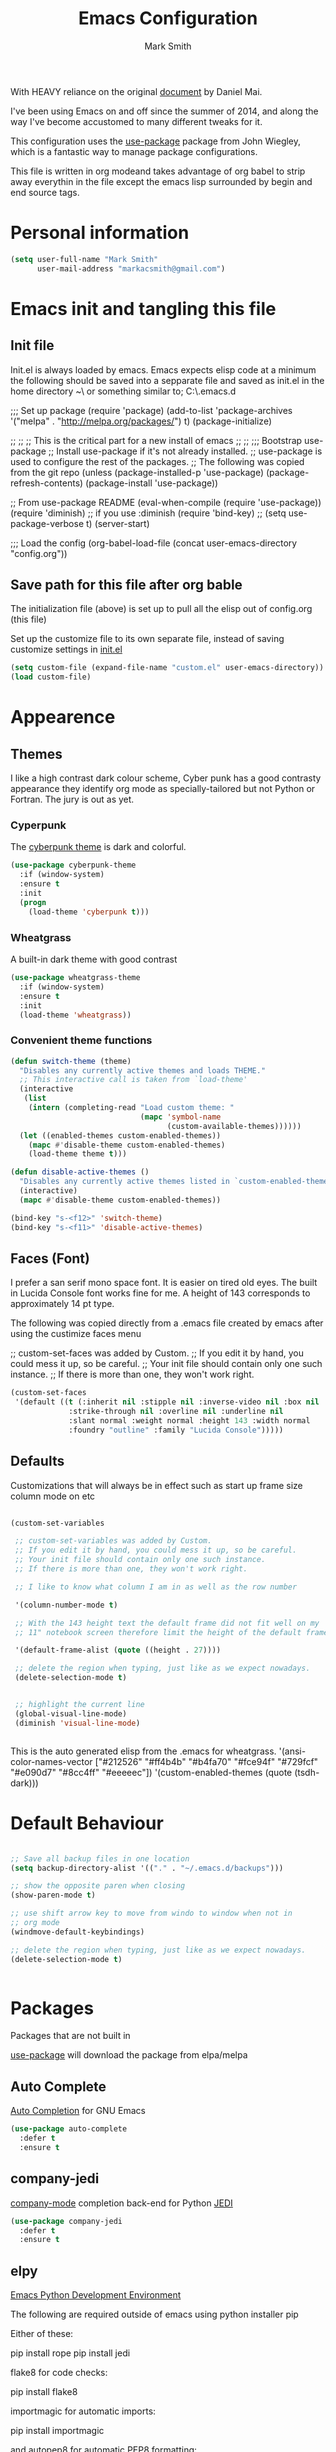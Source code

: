 #+TITLE: Emacs Configuration
#+AUTHOR: Mark Smith

With HEAVY reliance on the original [[https://github.com/danielmai/.emacs.d.git][document]] by Daniel Mai.


I've been using Emacs on and off since the summer of 2014, and along
the way I've become accustomed to many different tweaks for it.

This configuration uses the [[https://github.com/jwiegley/use-package][use-package]] package from John Wiegley, which is
a fantastic way to manage package configurations.  

This file is written in org modeand takes advantage of org babel to strip away 
everythin in the file except the emacs lisp surrounded by begin and end source tags. 

* Personal information

#+begin_src emacs-lisp
(setq user-full-name "Mark Smith"
      user-mail-address "markacsmith@gmail.com")
#+end_src

* Emacs init and tangling this file
** Init file

Init.el is always loaded by emacs.  Emacs expects elisp code at a
minimum the following should be saved into a sepparate file and
saved as init.el in the home directory ~\ or something similar to; 
C:\Users\Mark\AppData\Roaming\.emacs.d


;;; Set up package
(require 'package)
(add-to-list 'package-archives
             '("melpa" . "http://melpa.org/packages/") t)
(package-initialize)

;;
;;
;; This is the critical part for a new install of emacs
;;
;;
;;; Bootstrap use-package
;; Install use-package if it's not already installed.
;; use-package is used to configure the rest of the packages.
;; The following was copied from the git repo
(unless (package-installed-p 'use-package)
  (package-refresh-contents)
  (package-install 'use-package))

;; From use-package README
(eval-when-compile
  (require 'use-package))
(require 'diminish)                ;; if you use :diminish
(require 'bind-key)
;; (setq use-package-verbose t)
(server-start)

;;; Load the config
(org-babel-load-file (concat user-emacs-directory "config.org"))

** Save path for this file after org bable

The initialization file (above) is set up to pull all the elisp out of 
config.org (this file)

Set up the customize file to its own separate file, instead of saving
customize settings in [[file:init.el][init.el]]

#+begin_src emacs-lisp
(setq custom-file (expand-file-name "custom.el" user-emacs-directory))
(load custom-file)
#+end_src

* Appearence
** Themes

I like a high contrast dark colour scheme, Cyber punk has a good contrasty
appearance they identify org mode as specially-tailored but not Python 
or Fortran.  The jury is out as yet.

*** Cyperpunk

The [[https://github.com/n3mo/cyberpunk-theme.el][cyberpunk theme]] is dark and colorful.

#+begin_src emacs-lisp
(use-package cyberpunk-theme
  :if (window-system)
  :ensure t
  :init
  (progn
    (load-theme 'cyberpunk t)))
#+end_src

*** Wheatgrass

A built-in dark theme with good contrast 

#+begin_src emacs-lisp
(use-package wheatgrass-theme
  :if (window-system)
  :ensure t
  :init
  (load-theme 'wheatgrass))
#+end_src

*** Convenient theme functions

#+begin_src emacs-lisp
(defun switch-theme (theme)
  "Disables any currently active themes and loads THEME."
  ;; This interactive call is taken from `load-theme'
  (interactive
   (list
    (intern (completing-read "Load custom theme: "
                             (mapc 'symbol-name
                                   (custom-available-themes))))))
  (let ((enabled-themes custom-enabled-themes))
    (mapc #'disable-theme custom-enabled-themes)
    (load-theme theme t)))

(defun disable-active-themes ()
  "Disables any currently active themes listed in `custom-enabled-themes'."
  (interactive)
  (mapc #'disable-theme custom-enabled-themes))

(bind-key "s-<f12>" 'switch-theme)
(bind-key "s-<f11>" 'disable-active-themes)
#+end_src

** Faces (Font)
I prefer a san serif mono space font. It is easier on tired old eyes.  
The built in Lucida Console font works fine for me. A height of 143
corresponds to approximately 14 pt type.

The following was copied directly from a .emacs file created
by emacs after using the custimize faces menu

 ;; custom-set-faces was added by Custom.
 ;; If you edit it by hand, you could mess it up, so be careful.
 ;; Your init file should contain only one such instance.
 ;; If there is more than one, they won't work right.

#+begin_src emacs-lisp  
(custom-set-faces
 '(default ((t (:inherit nil :stipple nil :inverse-video nil :box nil
			 :strike-through nil :overline nil :underline nil
			 :slant normal :weight normal :height 143 :width normal
			 :foundry "outline" :family "Lucida Console")))))
#+end_src

** Defaults

Customizations that will always be in effect such as start up frame size
column mode on etc

#+begin_src emacs-lisp

(custom-set-variables
 
 ;; custom-set-variables was added by Custom.
 ;; If you edit it by hand, you could mess it up, so be careful.
 ;; Your init file should contain only one such instance.
 ;; If there is more than one, they won't work right.
 
 ;; I like to know what column I am in as well as the row number
 
 '(column-number-mode t)
  
 ;; With the 143 height text the default frame did not fit well on my 
 ;; 11" notebook screen therefore limit the height of the default frame.
 
 '(default-frame-alist (quote ((height . 27))))

 ;; delete the region when typing, just like as we expect nowadays.
 (delete-selection-mode t)


 ;; highlight the current line
 (global-visual-line-mode)
 (diminish 'visual-line-mode)


#+end_src

This is the auto generated elisp from the .emacs for wheatgrass.
 '(ansi-color-names-vector
   ["#212526" "#ff4b4b" "#b4fa70" "#fce94f" "#729fcf" "#e090d7" "#8cc4ff"
    "#eeeeec"])
 '(custom-enabled-themes (quote (tsdh-dark)))

* Default Behaviour

#+begin_src emacs-lisp

;; Save all backup files in one location
(setq backup-directory-alist '(("." . "~/.emacs.d/backups")))

;; show the opposite paren when closing
(show-paren-mode t)
 
;; use shift arrow key to move from windo to window when not in 
;; org mode
(windmove-default-keybindings)

;; delete the region when typing, just like as we expect nowadays.
(delete-selection-mode t)


#+end_src

* Packages

Packages that are not built in

[[https://github.com/jwiegley/use-package][use-package]] will download the package from elpa/melpa 

** Auto Complete

[[https://github.com/auto-complete/auto-complete][Auto Completion]] for GNU Emacs

#+begin_src emacs-lisp
(use-package auto-complete
  :defer t
  :ensure t
#+end_src

** company-jedi

[[https://github.com/syohex/emacs-company-jedi][company-mode]] completion back-end for Python [[https://github.com/davidhalter/jedi][JEDI]]

#+begin_src emacs-lisp
(use-package company-jedi
  :defer t
  :ensure t
#+end_src
       
** elpy

[[https://elpy.readthedocs.io/en/latest/index.html][Emacs Python Development Environment]]

The following are required outside of emacs using python installer pip

Either of these:

  pip install rope
  pip install jedi

flake8 for code checks:

  pip install flake8

importmagic for automatic imports:

  pip install importmagic

and autopep8 for automatic PEP8 formatting:

  pip install autopep8

and yapf for code formatting:

  pip install yapf

#+begin_src emacs-lisp
(use-package elpy
  :defer t
  :ensure t
#+end_src
** Fortran parser and browser

[[https://github.com/wence-/f90-iface][Interface Browser]] for parsing and browsing f90 files.

#+begin_src emacs-lisp
(use-package f90-interface-browser
  :defer t
  :ensure t
#+end_src


  
  cl-lib-highlight   20140127.1312 installed             full cl-lib font-lock highlighting
  company            20151208.1341 installed             Modular text completion framework
  concurrent         20150309.2052 installed             Concurrent utility functions for emacs lisp
  ctable             20140304.1659 installed             Table component for Emacs Lisp
  dash               20151021.113  installed             A modern list library for Emacs
  deferred           20151007.1657 installed             Simple asynchronous functions for emacs lisp
  direx              20151023.1606 installed             Simple Directory Explorer
  epc                20140609.2234 installed             A RPC stack for the Emacs Lisp
  epl                20150517.433  installed             Emacs Package Library
  ess                20151210.52   installed             Emacs Speaks Statistics
  f                  20151113.123  installed             Modern API for working with files and directories

  find-file-in-pr... 20151208.2241 installed             Find files in a project quickly, on any OS
  flycheck           20151212.411  installed             On-the-fly syntax checking
  flycheck-pyflakes  20140630.1521 installed             Support pyflakes in flycheck
  flymake-easy       20140818.55   installed             Helpers for easily building flymake checkers
  flymake-python-... 20131127.6    installed             A flymake handler for python-mode files using pyflakes (or flake8)
  fortpy             20150715.1332 installed             a Fortran auto-completion for Emacs
  highlight-inden... 20150307.208  installed             Minor modes for highlighting indentation
  jedi               20160425.2156 installed             a Python auto-completion for Emacs
  jedi-core          20160501.2043 installed             Common code of jedi.el and company-jedi.el
  jedi-direx         20140310.236  installed             Tree style source code viewer for Python buffer
  julia-mode         20150912.800  installed             Major mode for editing Julia source code
  let-alist          1.0.4         installed             Easily let-bind values of an assoc-list by their names
  org-beautify-theme 20150106.956  installed             A sub-theme to make org-mode more beautiful.
  org-projectile     20160604.1110 installed             Repository todo management for org-mode
  pkg-info           20150517.443  installed             Information about packages
  popup              20151125.542  installed             Visual Popup User Interface
  pos-tip            20150318.813  installed             Show tooltip at point
  projectile         20160526.832  installed             Manage and navigate projects in Emacs easily
  pungi              20150222.446  installed             Integrates jedi with virtualenv and buildout python environments
  python-environment 20150310.153  installed             virtualenv API for Emacs Lisp
  python-mode        20151210.918  installed             Python major mode
  pythonic           20150730.216  installed             Utility functions for writing pythonic emacs package.
  pyvenv             20151105.1519 installed             Python virtual environment interface
  r-autoyas          20140101.710  installed             Provides automatically created yasnippets for R function argument lists.
  s                  20150924.406  installed             The long lost Emacs string manipulation library.
  seq                20151121.1017 installed             Sequence manipulation functions
  smartparens        20151213.811  installed             Automatic insertion, wrapping and paredit-like navigation with user defined pairs.
  swiper             20151212.41   installed             Isearch with an overview. Oh, man!
  virtualenv         20140220.1501 installed             Virtualenv for Python
  yasnippet          20151212.2133 installed             Yet another snippet extension for Emacs.





 '(global-auto-complete-mode t)
 '(ido-mode (quote both) nil (ido))
  '(package-archives
   (quote
    (("gnu" . "http://elpa.gnu.org/packages/")
     ("melpa" . "http://melpa.org/packages/")))))
(custom-set-faces
 ;;
 ;; custom-set-faces was added by Custom.
 ;; If you edit it by hand, you could mess it up, so be careful.
 ;; Your init file should contain only one such instance.
 ;; If there is more than one, they won't work right.
 ;;
 '(default ((t (:inherit nil :stipple nil :inverse-video nil :box nil
			 :strike-through nil :overline nil :underline nil
			 :slant normal :weight normal :height 143 :width normal
			 :foundry "outline" :family "Lucida Console")))))
 ;;
 ;;
 ;;
 ;; Org Mode Modifications
 ;;
 ;;
 ;;Require org mode on start up
(require 'org)
 ;; add keybidings for org capture
(define-key global-map "\C-cl" 'org-store-link)
(define-key global-map "\C-ca" 'org-agenda)
(global-set-key (kbd "<f9> I") 'bh/punch-in)
(global-set-key (kbd "<f9> O") 'bh/punch-out)
(global-set-key "\C-cc" 'org-capture)
(global-set-key "\C-cb" 'org-iswitchb)
;;
;;
;; add todo sequencing
;; The pipe | separates the todo state from the completed state
;; letters in brackets are the shortcuts to each state
;; delegated @ requires a note on switching to delegated /! records time stamp
;; when switching to a state that does not record  a time stamp
;;
;;
(setq org-todo-keywords
      '((sequence "TODO(t)" "NEXT(n)" "DELEGATED(l@/!)" "|"
		  "DONE(d)" "DEFERED(f)")))
;;
;; Switching to a done state logs time and opens note buffer
;;
(setq org-log-done 'time)
(setq org-log-done 'note)
;;
;; create the global set of tags to be used in all .org files
;; tag and short cut
;;
(setq org-tag-alist '(("@work" . ?w) ("@home" . ?h) ("@my_pc" . ?p)))


;;
;;
;; Targets include file where refile command initiated
;; and any file contributing to the agenda - up to 9 levels deep
;;
(setq org-refile-targets (quote ((nil :maxlevel . 9)
                                 (org-agenda-files :maxlevel . 9))))
;;
;; Allow refile to create parent tasks with confirmation
(setq org-refile-allow-creating-parent-nodes (quote confirm))
(setq org-refile-use-outline-path 'file)
;;
; Use IDO for both buffer and file completion and ido-everywhere to t
(setq org-completion-use-ido t)
(setq ido-everywhere t)
(setq ido-max-directory-size 100000)
(ido-mode (quote both))
; Use the current window when visiting files and buffers with ido
(setq ido-default-file-method 'selected-window)
(setq ido-default-buffer-method 'selected-window)
; Use the current window for indirect buffer display
(setq org-indirect-buffer-display 'current-window)
;;
;;
;; org mode custom agendas
;;
(setq org-agenda-custom-commands
      '(("D" "Daily rotine" ;; Press to choose ad name
	 ;; review upcoming deadlines and appointments
         ((agenda "" ((org-agenda-ndays 1)))
	  ;;
	   (tags "REFILE"
                      ((org-agenda-overriding-header "Tasks to Refile")
                       (org-tags-match-list-sublevels nil)))
	  ;;
	  ;;review all next items
          (todo "NEXT")))))
;;
;;
;;
;; Python related modifications
;;
;;
;;
;; Set IPython to be the default Python Shell
(setq python-shell-interpreter "ipython"
       python-shell-interpreter-args "-i")
(elpy-enable)

list of all packages installed on notebook
  auto-complete      20151211.227  installed             Auto Completion for GNU Emacs
  cl-lib-highlight   20140127.1312 installed             full cl-lib font-lock highlighting
  company            20151208.1341 installed             Modular text completion framework
  company-jedi       20151216.1921 installed             company-mode completion back-end for Python JEDI
  concurrent         20150309.2052 installed             Concurrent utility functions for emacs lisp
  ctable             20140304.1659 installed             Table component for Emacs Lisp
  dash               20151021.113  installed             A modern list library for Emacs
  deferred           20151007.1657 installed             Simple asynchronous functions for emacs lisp
  direx              20151023.1606 installed             Simple Directory Explorer
  elpy               20151101.401  installed             Emacs Python Development Environment
  epc                20140609.2234 installed             A RPC stack for the Emacs Lisp
  epl                20150517.433  installed             Emacs Package Library
  ess                20151210.52   installed             Emacs Speaks Statistics
  f                  20151113.123  installed             Modern API for working with files and directories
  f90-interface-b... 1.1           installed             Parse and browse f90 interfaces
  find-file-in-pr... 20151208.2241 installed             Find files in a project quickly, on any OS
  flycheck           20151212.411  installed             On-the-fly syntax checking
  flycheck-pyflakes  20140630.1521 installed             Support pyflakes in flycheck
  flymake-easy       20140818.55   installed             Helpers for easily building flymake checkers
  flymake-python-... 20131127.6    installed             A flymake handler for python-mode files using pyflakes (or flake8)
  fortpy             20150715.1332 installed             a Fortran auto-completion for Emacs
  highlight-inden... 20150307.208  installed             Minor modes for highlighting indentation
  jedi               20160425.2156 installed             a Python auto-completion for Emacs
  jedi-core          20160501.2043 installed             Common code of jedi.el and company-jedi.el
  jedi-direx         20140310.236  installed             Tree style source code viewer for Python buffer
  julia-mode         20150912.800  installed             Major mode for editing Julia source code
  let-alist          1.0.4         installed             Easily let-bind values of an assoc-list by their names
  org-beautify-theme 20150106.956  installed             A sub-theme to make org-mode more beautiful.
  org-projectile     20160604.1110 installed             Repository todo management for org-mode
  pkg-info           20150517.443  installed             Information about packages
  popup              20151125.542  installed             Visual Popup User Interface
  pos-tip            20150318.813  installed             Show tooltip at point
  projectile         20160526.832  installed             Manage and navigate projects in Emacs easily
  pungi              20150222.446  installed             Integrates jedi with virtualenv and buildout python environments
  python-environment 20150310.153  installed             virtualenv API for Emacs Lisp
  python-mode        20151210.918  installed             Python major mode
  pythonic           20150730.216  installed             Utility functions for writing pythonic emacs package.
  pyvenv             20151105.1519 installed             Python virtual environment interface
  r-autoyas          20140101.710  installed             Provides automatically created yasnippets for R function argument lists.
  s                  20150924.406  installed             The long lost Emacs string manipulation library.
  seq                20151121.1017 installed             Sequence manipulation functions
  smartparens        20151213.811  installed             Automatic insertion, wrapping and paredit-like navigation with user defined pairs.
  swiper             20151212.41   installed             Isearch with an overview. Oh, man!
  virtualenv         20140220.1501 installed             Virtualenv for Python
  yasnippet          20151212.2133 installed             Yet another snippet extension for Emacs.

* Org Mode

[[http://orgmode.org/][Live Life in Plain Text with Org Mode]] 

** Org Mode Directory and files

Set the path to the Dropbox folder

#+begin_src emacs-lisp

;; add a directory path to this list to use org files

(setq org-directory 
      (car   
          (delq nil
             (mapcar (lambda(x) (and (file-directory-p x) x))
                           '("c:/Users/marka/Dropbox/Apps/OrgMode"
                             "c:/Users/Mark/Dropbox/Apps/OrgMode"
                             "c:/Users/msmith/Dropbox/Apps/OrgMode")))))

;; car pulls the first item of a list which in this case is the only elemant
;; in the list without car the result is of type cons, and does not concat
;; properly below 

(setq org-agenda-files
    (delq nil
        (mapcar (lambda(y) (and (file-exists-p y) y))
            (list
                (concat org-directory "/gtd_work.org")
                (concat org-directory "/gtd_proging.org")
                (concat org-directory "/gtd_home.org")
                (concat org-directory "/DailyRoutine.org")))


(setq org-default-notes-file (concat org-directory "/refile.org"))

;; Capture mode -  C-c c to start

;; code source 
;; Org Mode Organize your life in plain text
;; by Bernt Hansen


;; modified, some templates removed.
;;
;;
;; Capture templates for: TODO tasks, Notes, appointments, phone calls, meetings
;; and org-protocol
;;
(setq org-capture-templates
      (quote (("t" "todo"
	        entry (file (concat org-directory"/refile.org")
                "* TODO %?\n%U\n%a\n" :clock-in t :clock-resume t)
              ("r" "respond"
	        entry (file (concat org-directory"/refile.org"))
                "* NEXT Respond to %:from on %:subject\nSCHEDULED: %t\n%U\n%a\n"
	       :clock-in t :clock-resume t :immediate-finish t)
              ("n" "note"
	        entry (file (concat org-directory"/refile.org"))
                "* %? :NOTE:\n%U\n%a\n" :clock-in t :clock-resume t)            
              ("m" "Meeting"
	        entry (file (concat org-directory"/refile.org"))
                "* MEETING with %? :MEETING:\n%U" :clock-in t :clock-resume t)
              ("p" "Phone call"
	        entry (file (concat org-directory"refile.org"))
                "* PHONE %? :PHONE:\n%U" :clock-in t :clock-resume t)
              ("h" "Habit"
	        entry (file (concat org-directory"/refile.org"))
                "* NEXT %?\n%U\n%a\n
                SCHEDULED: %(format-time-string \"%<<%Y-%m-%d %a .+1d/3d>>\")
                \n:PROPERTIES:\n:STYLE: habit\n:REPEAT_TO_STATE:
                NEXT\n:END:\n"))))


#+end_src
** Org Keybindings

#+begin_src emacs-lisp

(global-set-key "\C-cc" 'org-capture)
(define-key global-map "\C-cl" 'org-store-link)
(define-key global-map "\C-ca" 'org-agenda)
(global-set-key "\C-cb" 'org-iswitchb)

;; Clock in and Clock out from anywhere

(global-set-key (kbd "<f9> I") 'bh/punch-in)
(global-set-key (kbd "<f9> O") 'bh/punch-out)

#+end_src

** Org babel languages

#+begin_src emacs-lisp
(org-babel-do-load-languages
 'org-babel-load-languages
 '((python . t)
   (calc . t)
   (latex . t)
   (lisp . t)
   (sh . t)
   (sqlite . t)
   (F90 . t)
   (R . t)
  ))

;; Running code on your machine always comes with a security risk. Badly 
;; written or malicious code can be executed on purpose or by accident. Org 
;; has default settings which will only evaluate such code if you give 
;; explicit permission to do so, and as a casual user of these features you 
;; should leave these precautions intact.  Uncomment below to stop the 
;; confirm requirements

;;(defun my-org-confirm-babel-evaluate (lang body)
;;  "Do not confirm evaluation for these languages."
;;  (not (or (string= lang "python")
;;           (string= lang "emacs-lisp")
;;           (string= lang "sqlite"))))
;;(setq org-confirm-babel-evaluate 'my-org-confirm-babel-evaluate)
#+end_src

** Org babel/source blocks

I like to have source blocks properly syntax highlighted and with the
editing popup window staying within the same window so all the windows
don't jump around. Also, having the top and bottom trailing lines in
the block is a waste of space, so we can remove them.

I noticed that fontification doesn't work with markdown mode when the
block is indented after editing it in the org src buffer---the leading
#s for headers don't get fontified properly because they appear as Org
comments. Setting ~org-src-preserve-indentation~ makes things
consistent as it doesn't pad source blocks with leading spaces.

#+begin_src emacs-lisp
(setq org-src-fontify-natively t
      org-src-window-setup 'current-window
      org-src-strip-leading-and-trailing-blank-lines t
      org-src-preserve-indentation t
      org-src-tab-acts-natively t)
#+end_src
